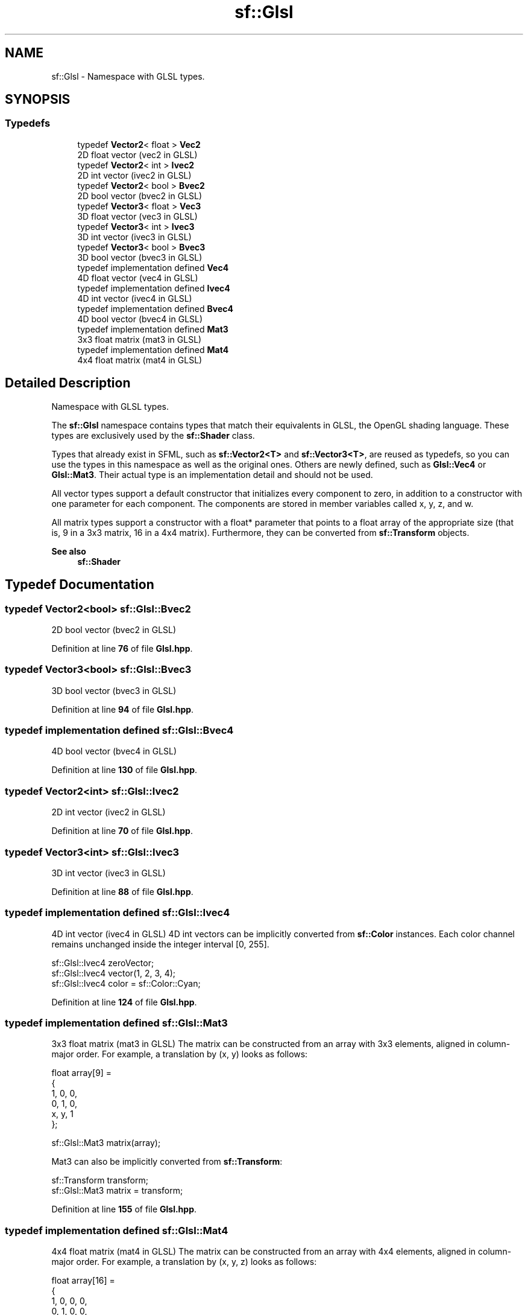 .TH "sf::Glsl" 3 "Version .." "SFML" \" -*- nroff -*-
.ad l
.nh
.SH NAME
sf::Glsl \- Namespace with GLSL types\&.  

.SH SYNOPSIS
.br
.PP
.SS "Typedefs"

.in +1c
.ti -1c
.RI "typedef \fBVector2\fP< float > \fBVec2\fP"
.br
.RI "2D float vector (\fRvec2\fP in GLSL) "
.ti -1c
.RI "typedef \fBVector2\fP< int > \fBIvec2\fP"
.br
.RI "2D int vector (\fRivec2\fP in GLSL) "
.ti -1c
.RI "typedef \fBVector2\fP< bool > \fBBvec2\fP"
.br
.RI "2D bool vector (\fRbvec2\fP in GLSL) "
.ti -1c
.RI "typedef \fBVector3\fP< float > \fBVec3\fP"
.br
.RI "3D float vector (\fRvec3\fP in GLSL) "
.ti -1c
.RI "typedef \fBVector3\fP< int > \fBIvec3\fP"
.br
.RI "3D int vector (\fRivec3\fP in GLSL) "
.ti -1c
.RI "typedef \fBVector3\fP< bool > \fBBvec3\fP"
.br
.RI "3D bool vector (\fRbvec3\fP in GLSL) "
.ti -1c
.RI "typedef implementation defined \fBVec4\fP"
.br
.RI "4D float vector (\fRvec4\fP in GLSL) "
.ti -1c
.RI "typedef implementation defined \fBIvec4\fP"
.br
.RI "4D int vector (\fRivec4\fP in GLSL) "
.ti -1c
.RI "typedef implementation defined \fBBvec4\fP"
.br
.RI "4D bool vector (\fRbvec4\fP in GLSL) "
.ti -1c
.RI "typedef implementation defined \fBMat3\fP"
.br
.RI "3x3 float matrix (\fRmat3\fP in GLSL) "
.ti -1c
.RI "typedef implementation defined \fBMat4\fP"
.br
.RI "4x4 float matrix (\fRmat4\fP in GLSL) "
.in -1c
.SH "Detailed Description"
.PP 
Namespace with GLSL types\&. 

The \fBsf::Glsl\fP namespace contains types that match their equivalents in GLSL, the OpenGL shading language\&. These types are exclusively used by the \fBsf::Shader\fP class\&.
.PP
Types that already exist in SFML, such as \fBsf::Vector2<T>\fP and \fBsf::Vector3<T>\fP, are reused as typedefs, so you can use the types in this namespace as well as the original ones\&. Others are newly defined, such as \fBGlsl::Vec4\fP or \fBGlsl::Mat3\fP\&. Their actual type is an implementation detail and should not be used\&.
.PP
All vector types support a default constructor that initializes every component to zero, in addition to a constructor with one parameter for each component\&. The components are stored in member variables called x, y, z, and w\&.
.PP
All matrix types support a constructor with a float* parameter that points to a float array of the appropriate size (that is, 9 in a 3x3 matrix, 16 in a 4x4 matrix)\&. Furthermore, they can be converted from \fBsf::Transform\fP objects\&.
.PP
\fBSee also\fP
.RS 4
\fBsf::Shader\fP 
.RE
.PP

.SH "Typedef Documentation"
.PP 
.SS "typedef \fBVector2\fP<bool> \fBsf::Glsl::Bvec2\fP"

.PP
2D bool vector (\fRbvec2\fP in GLSL) 
.PP
Definition at line \fB76\fP of file \fBGlsl\&.hpp\fP\&.
.SS "typedef \fBVector3\fP<bool> \fBsf::Glsl::Bvec3\fP"

.PP
3D bool vector (\fRbvec3\fP in GLSL) 
.PP
Definition at line \fB94\fP of file \fBGlsl\&.hpp\fP\&.
.SS "typedef implementation defined \fBsf::Glsl::Bvec4\fP"

.PP
4D bool vector (\fRbvec4\fP in GLSL) 
.PP
Definition at line \fB130\fP of file \fBGlsl\&.hpp\fP\&.
.SS "typedef \fBVector2\fP<int> \fBsf::Glsl::Ivec2\fP"

.PP
2D int vector (\fRivec2\fP in GLSL) 
.PP
Definition at line \fB70\fP of file \fBGlsl\&.hpp\fP\&.
.SS "typedef \fBVector3\fP<int> \fBsf::Glsl::Ivec3\fP"

.PP
3D int vector (\fRivec3\fP in GLSL) 
.PP
Definition at line \fB88\fP of file \fBGlsl\&.hpp\fP\&.
.SS "typedef implementation defined \fBsf::Glsl::Ivec4\fP"

.PP
4D int vector (\fRivec4\fP in GLSL) 4D int vectors can be implicitly converted from \fBsf::Color\fP instances\&. Each color channel remains unchanged inside the integer interval [0, 255]\&. 
.PP
.nf
sf::Glsl::Ivec4 zeroVector;
sf::Glsl::Ivec4 vector(1, 2, 3, 4);
sf::Glsl::Ivec4 color = sf::Color::Cyan;

.fi
.PP
 
.PP
Definition at line \fB124\fP of file \fBGlsl\&.hpp\fP\&.
.SS "typedef implementation defined \fBsf::Glsl::Mat3\fP"

.PP
3x3 float matrix (\fRmat3\fP in GLSL) The matrix can be constructed from an array with 3x3 elements, aligned in column-major order\&. For example, a translation by (x, y) looks as follows: 
.PP
.nf
float array[9] =
{
    1, 0, 0,
    0, 1, 0,
    x, y, 1
};

sf::Glsl::Mat3 matrix(array);

.fi
.PP
.PP
Mat3 can also be implicitly converted from \fBsf::Transform\fP: 
.PP
.nf
sf::Transform transform;
sf::Glsl::Mat3 matrix = transform;

.fi
.PP
 
.PP
Definition at line \fB155\fP of file \fBGlsl\&.hpp\fP\&.
.SS "typedef implementation defined \fBsf::Glsl::Mat4\fP"

.PP
4x4 float matrix (\fRmat4\fP in GLSL) The matrix can be constructed from an array with 4x4 elements, aligned in column-major order\&. For example, a translation by (x, y, z) looks as follows: 
.PP
.nf
float array[16] =
{
    1, 0, 0, 0,
    0, 1, 0, 0,
    0, 0, 1, 0,
    x, y, z, 1
};

sf::Glsl::Mat4 matrix(array);

.fi
.PP
.PP
Mat4 can also be implicitly converted from \fBsf::Transform\fP: 
.PP
.nf
sf::Transform transform;
sf::Glsl::Mat4 matrix = transform;

.fi
.PP
 
.PP
Definition at line \fB181\fP of file \fBGlsl\&.hpp\fP\&.
.SS "typedef \fBVector2\fP<float> \fBsf::Glsl::Vec2\fP"

.PP
2D float vector (\fRvec2\fP in GLSL) 
.PP
Definition at line \fB64\fP of file \fBGlsl\&.hpp\fP\&.
.SS "typedef \fBVector3\fP<float> \fBsf::Glsl::Vec3\fP"

.PP
3D float vector (\fRvec3\fP in GLSL) 
.PP
Definition at line \fB82\fP of file \fBGlsl\&.hpp\fP\&.
.SS "typedef implementation defined \fBsf::Glsl::Vec4\fP"

.PP
4D float vector (\fRvec4\fP in GLSL) 4D float vectors can be implicitly converted from \fBsf::Color\fP instances\&. Each color channel is normalized from integers in [0, 255] to floating point values in [0, 1]\&. 
.PP
.nf
sf::Glsl::Vec4 zeroVector;
sf::Glsl::Vec4 vector(1\&.f, 2\&.f, 3\&.f, 4\&.f);
sf::Glsl::Vec4 color = sf::Color::Cyan;

.fi
.PP
 
.PP
Definition at line \fB110\fP of file \fBGlsl\&.hpp\fP\&.
.SH "Author"
.PP 
Generated automatically by Doxygen for SFML from the source code\&.
